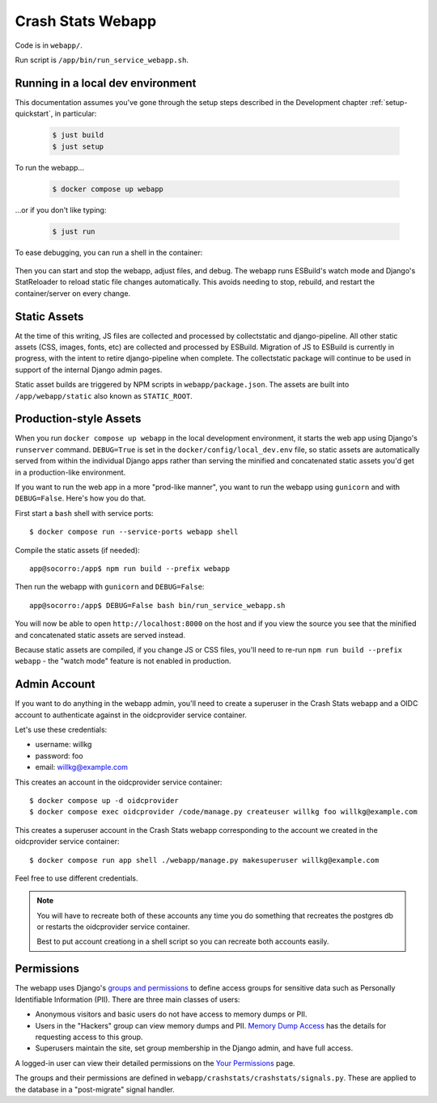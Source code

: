 .. _webapp-chapter:

==================
Crash Stats Webapp
==================

Code is in ``webapp/``.

Run script is ``/app/bin/run_service_webapp.sh``.

Running in a local dev environment
==================================

This documentation assumes you've gone through the setup steps described in the Development chapter :ref:`setup-quickstart`, in particular:

  .. code-block:: shell

      $ just build
      $ just setup

To run the webapp...

  .. code-block:: shell

      $ docker compose up webapp

...or if you don't like typing:

  .. code-block:: shell

      $ just run

To ease debugging, you can run a shell in the container:

  .. code-block:: shell
      $ docker compose run --service-ports webapp shell

Then you can start and stop the webapp, adjust files, and debug.  
The webapp runs ESBuild's watch mode and Django's StatReloader to reload static file changes automatically.
This avoids needing to stop, rebuild, and restart the container/server on every change.

Static Assets
=============

At the time of this writing, JS files are collected and processed by collectstatic and django-pipeline.  All other static assets (CSS, images, fonts, etc) are collected and processed by ESBuild.
Migration of JS to ESBuild is currently in progress, with the intent to retire django-pipeline when complete.  The collectstatic package will continue to be used in support of the internal Django admin pages.

Static asset builds are triggered by NPM scripts in ``webapp/package.json``.  The assets are built into ``/app/webapp/static`` also known as ``STATIC_ROOT``.

Production-style Assets
=======================

When you run ``docker compose up webapp`` in the local development environment,
it starts the web app using Django's ``runserver`` command. ``DEBUG=True`` is
set in the ``docker/config/local_dev.env`` file, so static assets are
automatically served from within the individual Django apps rather than serving
the minified and concatenated static assets you'd get in a production-like
environment.

If you want to run the web app in a more "prod-like manner", you want to run the
webapp using ``gunicorn`` and with ``DEBUG=False``. Here's how you do that.

First start a ``bash`` shell with service ports::

  $ docker compose run --service-ports webapp shell

Compile the static assets (if needed)::

  app@socorro:/app$ npm run build --prefix webapp

Then run the webapp with ``gunicorn`` and ``DEBUG=False``::

  app@socorro:/app$ DEBUG=False bash bin/run_service_webapp.sh

You will now be able to open ``http://localhost:8000`` on the host and if you
view the source you see that the minified and concatenated static assets are
served instead.

Because static assets are compiled, if you change JS or CSS files, you'll need
to re-run ``npm run build --prefix webapp`` - the "watch mode" feature is not enabled in production.

Admin Account
=============

If you want to do anything in the webapp admin, you'll need to create a
superuser in the Crash Stats webapp and a OIDC account to authenticate against
in the oidcprovider service container.

Let's use these credentials:

* username: willkg
* password: foo
* email: willkg@example.com

This creates an account in the oidcprovider service container::

  $ docker compose up -d oidcprovider
  $ docker compose exec oidcprovider /code/manage.py createuser willkg foo willkg@example.com

This creates a superuser account in the Crash Stats webapp corresponding to the
account we created in the oidcprovider service container::

  $ docker compose run app shell ./webapp/manage.py makesuperuser willkg@example.com

Feel free to use different credentials.

.. Note::

   You will have to recreate both of these accounts any time you do something
   that recreates the postgres db or restarts the oidcprovider service
   container.

   Best to put account creationg in a shell script so you can recreate both
   accounts easily.


Permissions
===========

The webapp uses Django's
`groups and permissions <https://docs.djangoproject.com/en/2.2/topics/auth/>`_
to define access groups for sensitive data such as Personally Identifiable
Information (PII). There are three main classes of users:

* Anonymous visitors and basic users do not have access to memory dumps or PII.
* Users in the "Hackers" group can view memory dumps and PII.
  `Memory Dump Access <https://crash-stats.mozilla.org/documentation/memory_dump_access/>`_
  has the details for requesting access to this group.
* Superusers maintain the site, set group membership in the Django admin, and
  have full access.

A logged-in user can view their detailed permissions on the
`Your Permissions <https://crash-stats.mozilla.org/permissions/>`_ page.

The groups and their permissions are defined in
``webapp/crashstats/crashstats/signals.py``. These are applied to
the database in a "post-migrate" signal handler.